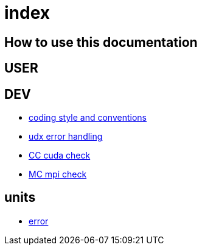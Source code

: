 = index

== How to use this documentation

== USER

== DEV

* link:/doc/DEV/conventions.adoc[coding style and conventions]
* link:/doc/DEV/modules/utils/error.adoc[udx error handling]
* link:/doc/DEV/modules/utils/cc.adoc[CC cuda check]
* link:/doc/DEV/modules/utils/mc.adoc[MC mpi check]

== units

* link:/doc/units/error.adoc[error]
